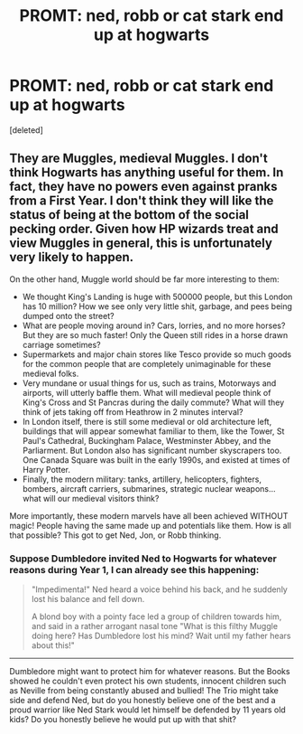 #+TITLE: PROMT: ned, robb or cat stark end up at hogwarts

* PROMT: ned, robb or cat stark end up at hogwarts
:PROPERTIES:
:Score: 0
:DateUnix: 1576074790.0
:DateShort: 2019-Dec-11
:FlairText: Prompt
:END:
[deleted]


** They are Muggles, medieval Muggles. I don't think Hogwarts has anything useful for them. In fact, they have no powers even against pranks from a First Year. I don't think they will like the status of being at the bottom of the social pecking order. Given how HP wizards treat and view Muggles in general, this is unfortunately very likely to happen.

On the other hand, Muggle world should be far more interesting to them:

- We thought King's Landing is huge with 500000 people, but this London has 10 million? How we see only very little shit, garbage, and pees being dumped onto the street?
- What are people moving around in? Cars, lorries, and no more horses? But they are so much faster! Only the Queen still rides in a horse drawn carriage sometimes?
- Supermarkets and major chain stores like Tesco provide so much goods for the common people that are completely unimaginable for these medieval folks.
- Very mundane or usual things for us, such as trains, Motorways and airports, will utterly baffle them. What will medieval people think of King's Cross and St Pancras during the daily commute? What will they think of jets taking off from Heathrow in 2 minutes interval?
- In London itself, there is still some medieval or old architecture left, buildings that will appear somewhat familiar to them, like the Tower, St Paul's Cathedral, Buckingham Palace, Westminster Abbey, and the Parliarment. But London also has significant number skyscrapers too. One Canada Square was built in the early 1990s, and existed at times of Harry Potter.
- Finally, the modern military: tanks, artillery, helicopters, fighters, bombers, aircraft carriers, submarines, strategic nuclear weapons... what will our medieval visitors think?

More importantly, these modern marvels have all been achieved WITHOUT magic! People having the same made up and potentials like them. How is all that possible? This got to get Ned, Jon, or Robb thinking.
:PROPERTIES:
:Author: InquisitorCOC
:Score: 4
:DateUnix: 1576077143.0
:DateShort: 2019-Dec-11
:END:

*** Suppose Dumbledore invited Ned to Hogwarts for whatever reasons during Year 1, I can already see this happening:

#+begin_quote
  "Impedimenta!" Ned heard a voice behind his back, and he suddenly lost his balance and fell down.

  A blond boy with a pointy face led a group of children towards him, and said in a rather arrogant nasal tone "What is this filthy Muggle doing here? Has Dumbledore lost his mind? Wait until my father hears about this!"
#+end_quote

--------------

Dumbledore might want to protect him for whatever reasons. But the Books showed he couldn't even protect his own students, innocent children such as Neville from being constantly abused and bullied! The Trio might take side and defend Ned, but do you honestly believe one of the best and a proud warrior like Ned Stark would let himself be defended by 11 years old kids? Do you honestly believe he would put up with that shit?
:PROPERTIES:
:Author: InquisitorCOC
:Score: 2
:DateUnix: 1576079448.0
:DateShort: 2019-Dec-11
:END:
